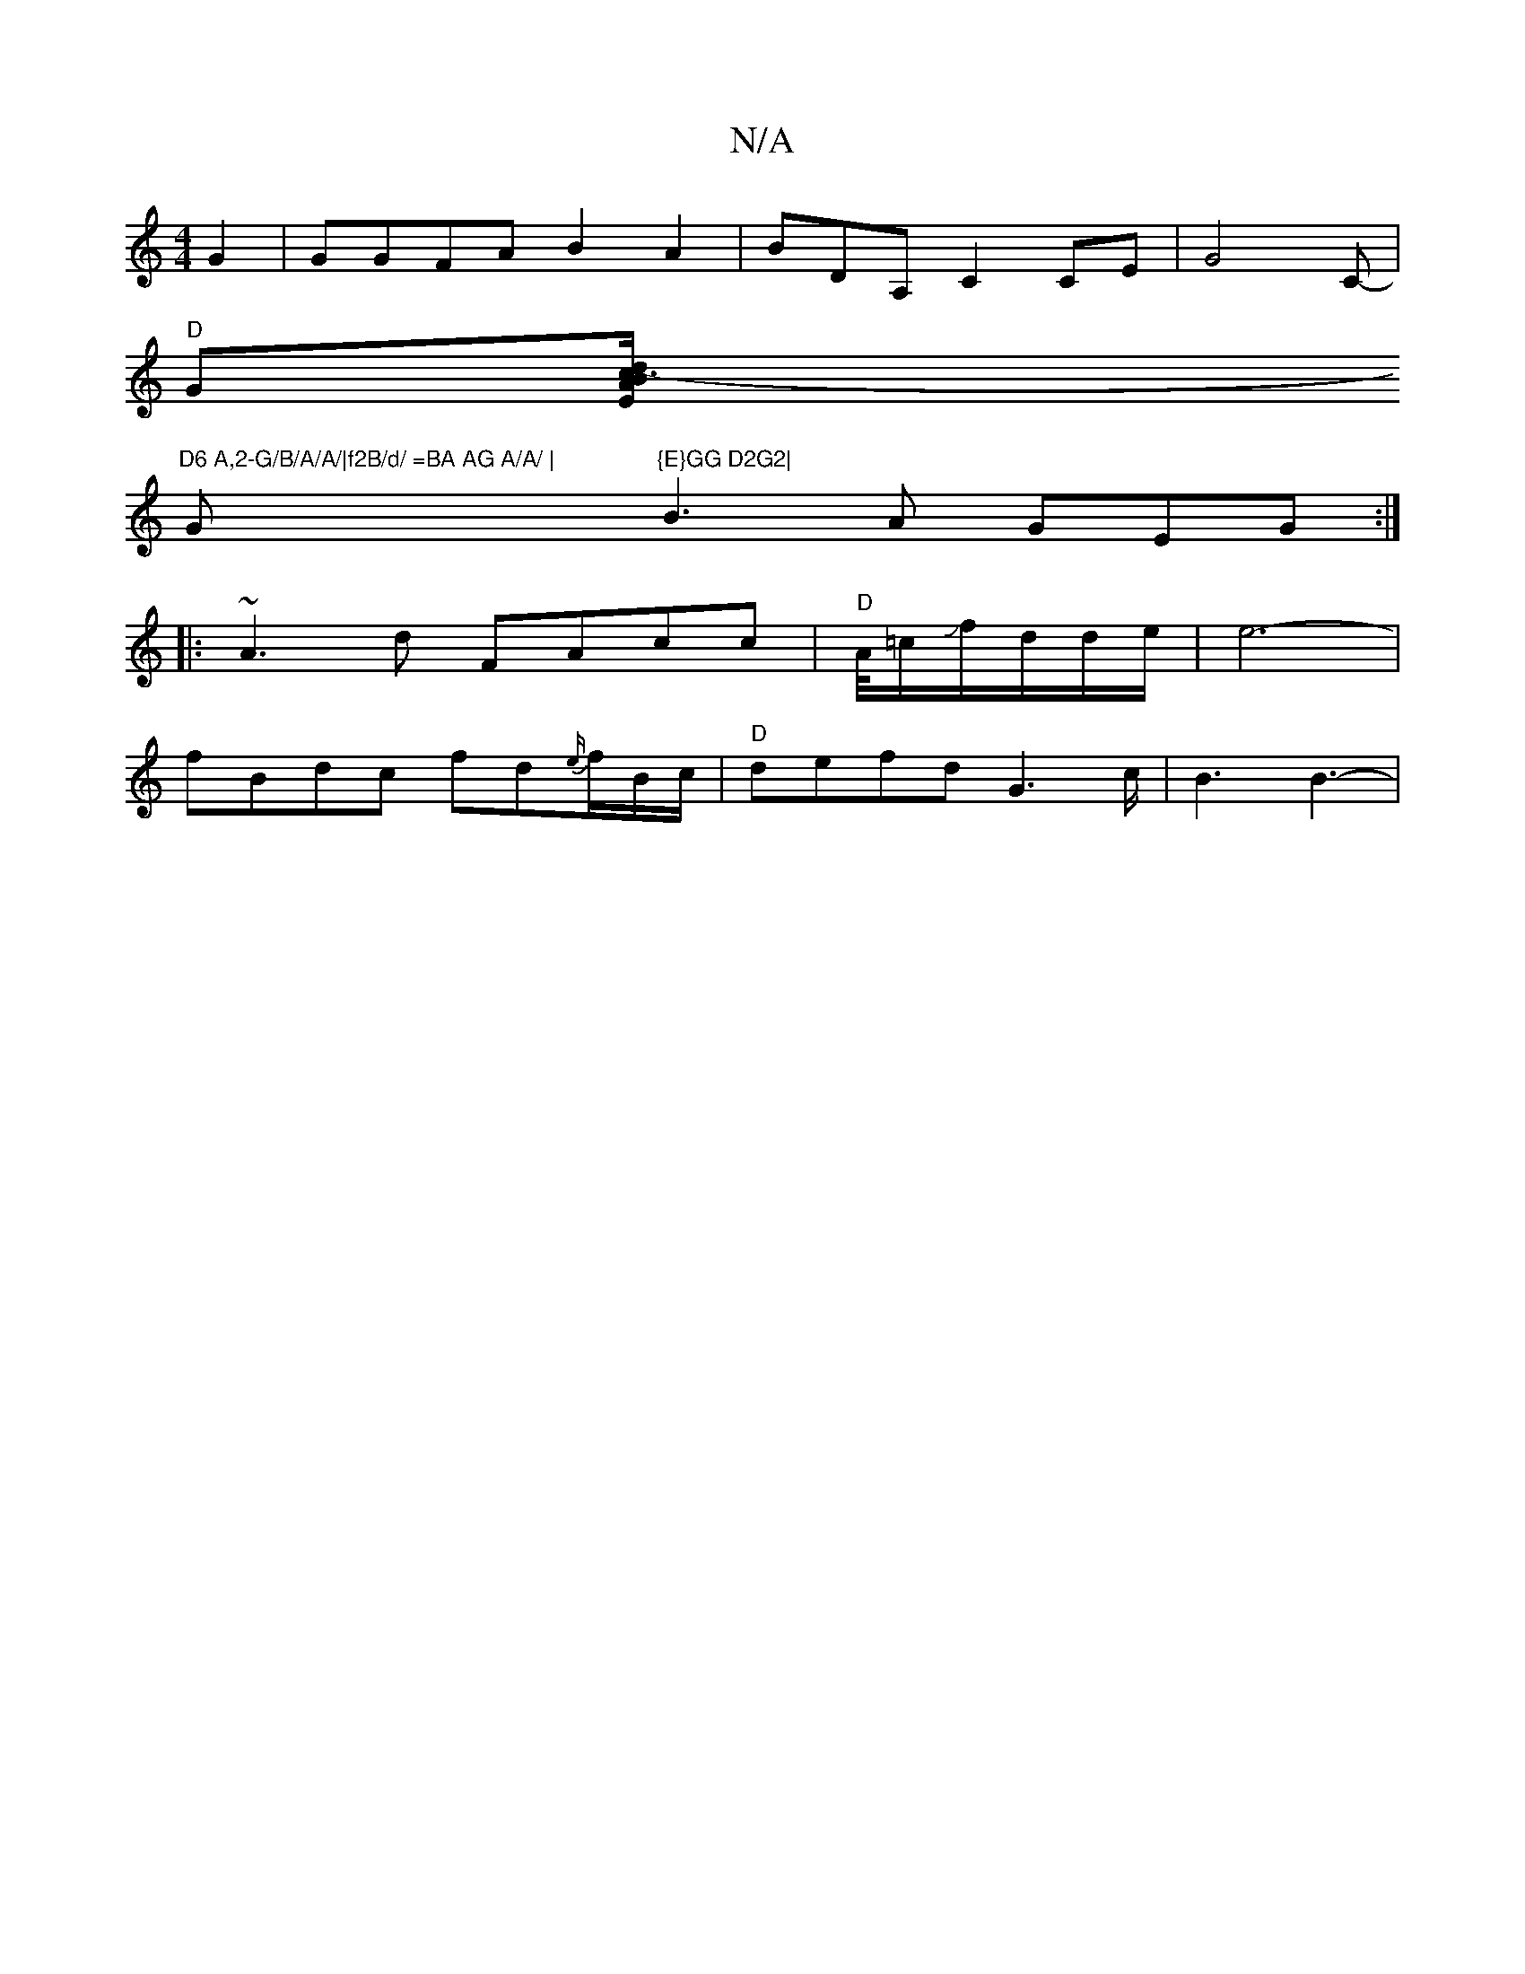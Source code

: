 X:1
T:N/A
M:4/4
R:N/A
K:Cmajor
2 G2 | GGFA B2A2 | BDA,C2CE|G4C-|
"D"G[c3-Bd/2/2 EA|
"D6 A,2-G/B/A/A/|f2B/d/ =BA AG A/A/ | "G"{E}GG D2G2|
B3A GEG :|
|:~A3d FAcc | "D" A/4/=c/Jf/d/d/e/|e6-|
fBdc fd{e/)/}f/B/c/2|"D"defd G6/c/2| B3B3-|